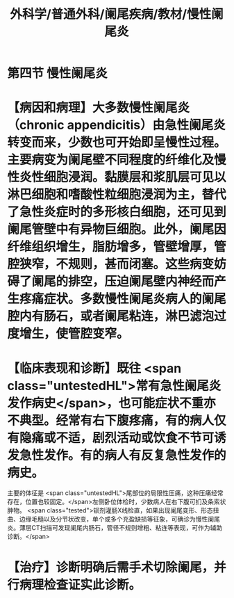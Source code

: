 #+title: 外科学/普通外科/阑尾疾病/教材/慢性阑尾炎

* 第四节 慢性阑尾炎
* 【病因和病理】大多数慢性阑尾炎（chronic appendicitis）由急性阑尾炎转变而来，少数也可开始即呈慢性过程。主要病变为阑尾壁不同程度的纤维化及慢性炎性细胞浸润。黏膜层和浆肌层可见以淋巴细胞和嗜酸性粒细胞浸润为主，替代了急性炎症时的多形核白细胞，还可见到阑尾管壁中有异物巨细胞。此外，阑尾因纤维组织增生，脂肪增多，管壁增厚，管腔狭窄，不规则，甚而闭塞。这些病变妨碍了阑尾的排空，压迫阑尾壁内神经而产生疼痛症状。多数慢性阑尾炎病人的阑尾腔内有肠石，或者阑尾粘连，淋巴滤泡过度增生，使管腔变窄。
* 【临床表现和诊断】既往 <span class="untestedHL">常有急性阑尾炎发作病史</span>，也可能症状不重亦不典型。经常有右下腹疼痛，有的病人仅有隐痛或不适，剧烈活动或饮食不节可诱发急性发作。有的病人有反复急性发作的病史。
主要的体征是 <span class="untestedHL">尾部位的局限性压痛，这种压痛经常存在，位置也较固定。</span>左侧卧位体检时，少数病人在右下腹可扪及条索状肿物。 <span class="tested">钡剂灌肠X线检直，如果出现阑尾变形、形态扭曲、边缘毛糙以及分节状改变，单个或多个充盈缺损等征象，可确诊为慢性阑尾炎。薄层CT扫描可发现阑尾内肠石，管径不规则增粗、粘连等表现，可作为辅助诊断。</span>
* 【治疗】诊断明确后需手术切除阑尾，并行病理检查证实此诊断。